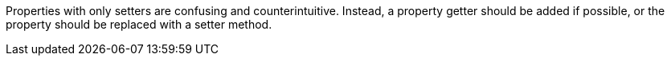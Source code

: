 Properties with only setters are confusing and counterintuitive. Instead, a property getter should be added if possible, or the property should be replaced with a setter method.
